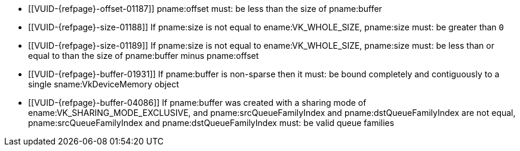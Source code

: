 // Copyright 2019-2023 The Khronos Group Inc.
//
// SPDX-License-Identifier: CC-BY-4.0

// Common Valid Usage
// Common to VkBufferMemoryBarrier* structs
  * [[VUID-{refpage}-offset-01187]]
    pname:offset must: be less than the size of pname:buffer
  * [[VUID-{refpage}-size-01188]]
    If pname:size is not equal to ename:VK_WHOLE_SIZE, pname:size must: be
    greater than `0`
  * [[VUID-{refpage}-size-01189]]
    If pname:size is not equal to ename:VK_WHOLE_SIZE, pname:size must: be
    less than or equal to than the size of pname:buffer minus pname:offset
  * [[VUID-{refpage}-buffer-01931]]
    If pname:buffer is non-sparse then it must: be bound completely and
    contiguously to a single sname:VkDeviceMemory object
ifndef::VK_VERSION_1_1,VK_KHR_external_memory[]
  * [[VUID-{refpage}-buffer-04086]]
    If pname:buffer was created with a sharing mode of
    ename:VK_SHARING_MODE_EXCLUSIVE, and pname:srcQueueFamilyIndex and
    pname:dstQueueFamilyIndex are not equal, pname:srcQueueFamilyIndex and
    pname:dstQueueFamilyIndex must: be valid queue families
endif::VK_VERSION_1_1,VK_KHR_external_memory[]
ifdef::VK_VERSION_1_1,VK_KHR_external_memory[]
  * [[VUID-{refpage}-srcQueueFamilyIndex-04087]]
    If pname:srcQueueFamilyIndex is not equal to pname:dstQueueFamilyIndex,
    at least one must: not be a special queue family reserved for external
    memory ownership transfers, as described in
    <<synchronization-queue-transfers>>
  * [[VUID-{refpage}-buffer-04088]]
    If pname:buffer was created with a sharing mode of
    ename:VK_SHARING_MODE_CONCURRENT, pname:srcQueueFamilyIndex and
    pname:dstQueueFamilyIndex are not equal, and one of
    pname:srcQueueFamilyIndex and pname:dstQueueFamilyIndex is one of the
    special queue family values reserved for external memory transfers, the
    other must: be ename:VK_QUEUE_FAMILY_IGNORED
  * [[VUID-{refpage}-buffer-04089]]
    If pname:buffer was created with a sharing mode of
    ename:VK_SHARING_MODE_EXCLUSIVE, and pname:srcQueueFamilyIndex and
    pname:dstQueueFamilyIndex are not equal, pname:srcQueueFamilyIndex and
    pname:dstQueueFamilyIndex must: both be valid queue families, or one of
    the special queue family values reserved for external memory transfers,
    as described in <<synchronization-queue-transfers>>
endif::VK_VERSION_1_1,VK_KHR_external_memory[]
// Common Valid Usage
